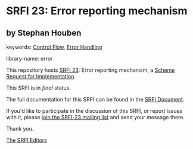 * SRFI 23: Error reporting mechanism

** by Stephan Houben



keywords: [[https://srfi.schemers.org/?keywords=control-flow][Control Flow]], [[https://srfi.schemers.org/?keywords=error-handling][Error Handling]]

library-name: error

This repository hosts [[https://srfi.schemers.org/srfi-23/][SRFI 23]]: Error reporting mechanism, a [[https://srfi.schemers.org/][Scheme Request for Implementation]].

This SRFI is in /final/ status.

The full documentation for this SRFI can be found in the [[https://srfi.schemers.org/srfi-23/srfi-23.html][SRFI Document]].

If you'd like to participate in the discussion of this SRFI, or report issues with it, please [[https://srfi.schemers.org/srfi-23/][join the SRFI-23 mailing list]] and send your message there.

Thank you.


[[mailto:srfi-editors@srfi.schemers.org][The SRFI Editors]]
